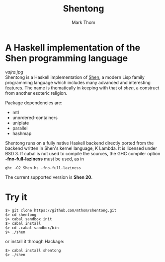 #+TITLE:	Shentong
#+AUTHOR:	Mark Thom
#+EMAIL:	markjordanthom@gmail.com

* A Haskell implementation of the Shen programming language 
#+ATTR_HTML: align=center
[[vajra.jpg]] \\

Shentong is a Haskell implementation of [[http://www.shenlanguage.org][Shen]], a modern Lisp family
programming language which includes many advanced and interesting
features. The name is thematically in keeping with that of /shen/, a
construct from another esoteric religion.

Package dependencies are:

+ mtl
+ unordered-containers
+ uniplate
+ parallel
+ hashmap

Shentong runs on a fully native Haskell backend directly ported from
the backend written in Shen's kernel language, K Lambda. It is
licensed under BSD 3.  If cabal is not used to compile the sources,
the GHC compiler option *-fno-full-laziness* must be used, as in

  : ghc -O2 Shen.hs -fno-full-laziness

The current supported version is *Shen 20*.

* Try it

  : $> git clone https://github.com/mthom/shentong.git
  : $> cd shentong
  : $> cabal sandbox init
  : $> cabal install
  : $> cd .cabal-sandbox/bin
  : $> ./shen

or install it through Hackage:

  : $> cabal install shentong
  : $> ./shen

